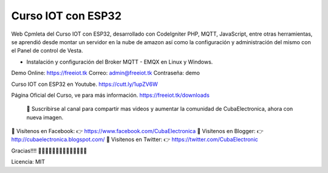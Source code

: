 ###################
Curso IOT con ESP32
###################

Web Cpmleta del Curso IOT con ESP32, desarrollado con CodeIgniter PHP, MQTT, JavaScript, entre otras herramientas, se aprendió desde montar un servidor en la nube de amazon así como la configuración y administración del mismo con el Panel de control de Vesta.

- Instalación y configuración del Broker MQTT - EMQX en Linux y Windows.

Demo Online: https://freeiot.tk
Correo: admin@freeiot.tk
Contraseña: demo

Curso IOT con ESP32 en Youtube.
https://cutt.ly/1upZV6W

Página Oficial del Curso, ve para más información.
https://freeiot.tk/downloads

 🔔 Suscribirse al canal para compartir mas videos y aumentar la comunidad de CubaElectronica, ahora con nueva imagen.

🔴 Visítenos en Facebook: 👉 https://www.facebook.com/CubaElectronica
🔴 Visítenos en Blogger: 👉  http://cubaelectronica.blogspot.com/
🔴 Visítenos en Twitter: 👉  https://twitter.com/CubaElectronic

Gracias!!!! ✌🏻✌🏻✌🏻✌🏻✌🏻✌🏻✌🏻

Licencia: MIT


